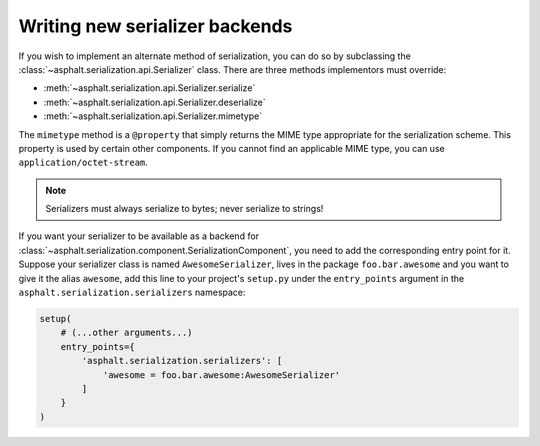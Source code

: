 Writing new serializer backends
===============================

If you wish to implement an alternate method of serialization, you can do so by subclassing
the :class:`~asphalt.serialization.api.Serializer` class.
There are three methods implementors must override:

* :meth:`~asphalt.serialization.api.Serializer.serialize`
* :meth:`~asphalt.serialization.api.Serializer.deserialize`
* :meth:`~asphalt.serialization.api.Serializer.mimetype`

The ``mimetype`` method is a ``@property`` that simply returns the MIME type appropriate for the
serialization scheme. This property is used by certain other components. If you cannot find an
applicable MIME type, you can use ``application/octet-stream``.

.. note:: Serializers must always serialize to bytes; never serialize to strings!

If you want your serializer to be available as a backend for
:class:`~asphalt.serialization.component.SerializationComponent`, you need to add the corresponding
entry point for it. Suppose your serializer class is named ``AwesomeSerializer``, lives in the
package ``foo.bar.awesome`` and you want to give it the alias ``awesome``, add this line to your
project's ``setup.py`` under the ``entry_points`` argument in the
``asphalt.serialization.serializers`` namespace:

.. code-block:: python

    setup(
        # (...other arguments...)
        entry_points={
            'asphalt.serialization.serializers': [
                'awesome = foo.bar.awesome:AwesomeSerializer'
            ]
        }
    )
